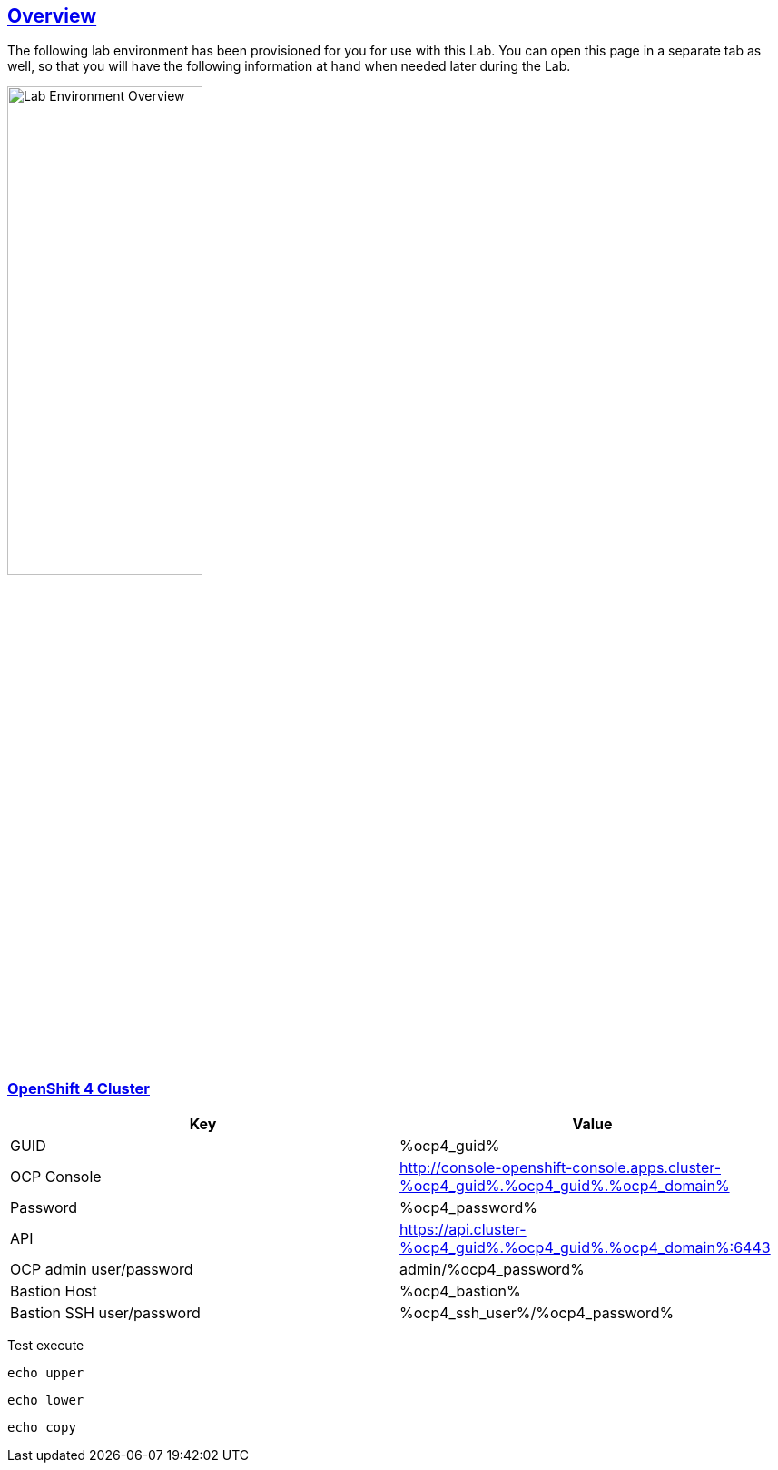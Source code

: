 :sectlinks:
:markup-in-source: verbatim,attributes,quotes
:OCP3_BASTION: %ocp3_bastion%
:OCP4_BASTION: %ocp4_bastion%
:OCP4_GUID: %ocp4_guid%
:OCP4_DOMAIN: %ocp4_domain%
:OCP4_SSH_USER: %ocp4_ssh_user%
:OCP4_PASSWORD: %ocp4_password%

== Overview

The following lab environment has been provisioned for you for use with this Lab.
You can open this page in a separate tab as well, so that you will have the following information at hand when needed later during the Lab.

image::screenshots/lab1/labenv-overview2.png[Lab Environment Overview, width=50%, align="center"]

=== OpenShift 4 Cluster

[width="100%",cols="50%,50%",options="header",]
|===
|Key |Value
|GUID | {OCP4_GUID}
|OCP Console |http://console-openshift-console.apps.cluster-{OCP4_GUID}.{OCP4_GUID}.{OCP4_DOMAIN}
|Password |{OCP4_PASSWORD}
|API |https://api.cluster-{OCP4_GUID}.{OCP4_GUID}.{OCP4_DOMAIN}:6443
|OCP admin user/password| admin/{OCP4_PASSWORD}
|Bastion Host |{OCP4_BASTION}
|Bastion SSH user/password |{OCP4_SSH_USER}/{OCP4_PASSWORD}
|===

Test execute
[source,bash,role=execute]
----
echo upper
----
[source,bash,role=execute-2]
----
echo lower
----
[source,bash,role=copy]
----
echo copy
----